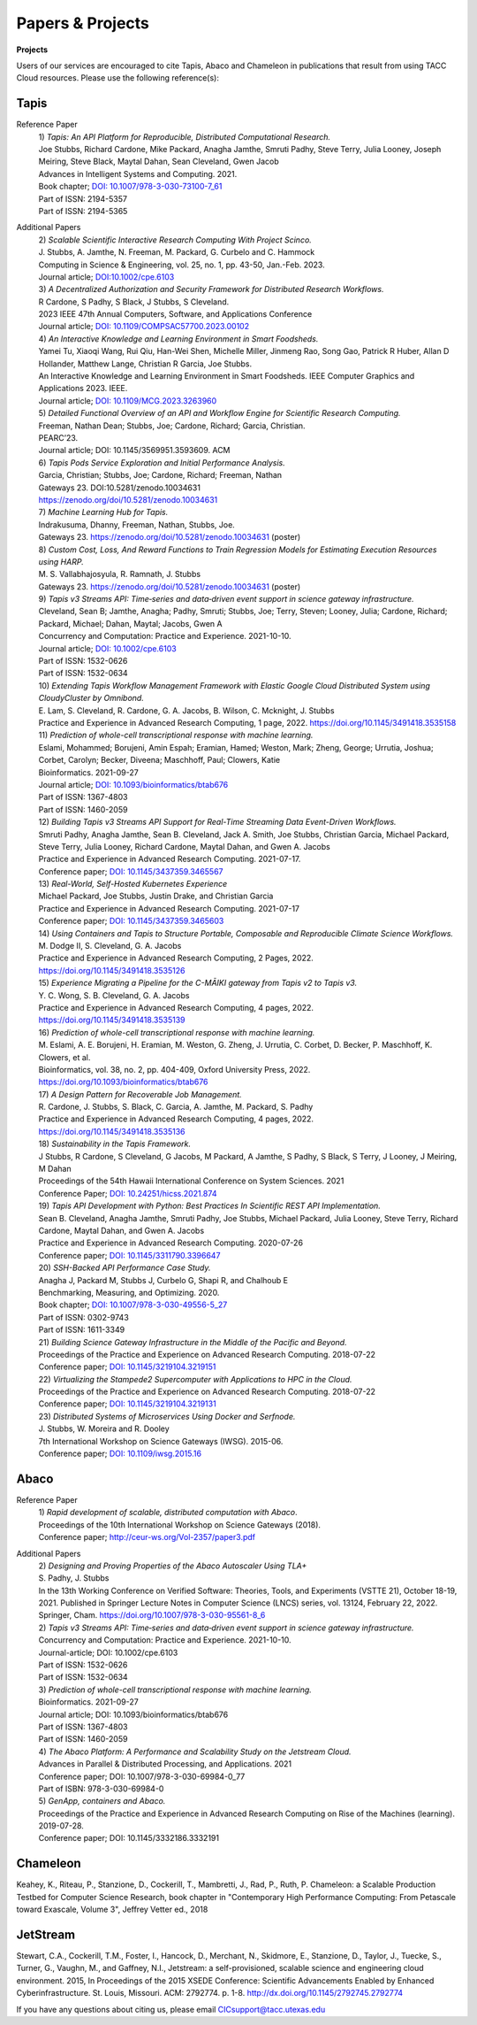.. role:: raw-html-m2r(raw)
   :format: html
   
=====================
**Papers & Projects**
=====================

**Projects**

Users of our services are encouraged to cite Tapis, Abaco and Chameleon in publications that result from using TACC Cloud resources. Please use the following reference(s):

Tapis
-----

Reference Paper
  | 1) *Tapis: An API Platform for Reproducible, Distributed Computational Research.* 
  | Joe Stubbs, Richard Cardone, Mike Packard, Anagha Jamthe, Smruti Padhy, Steve Terry, Julia Looney, Joseph Meiring, Steve Black, Maytal Dahan, Sean Cleveland, Gwen Jacob
  | Advances in Intelligent Systems and Computing. 2021.
  | Book chapter; `DOI: 10.1007/978-3-030-73100-7_61 <https://link.springer.com/chapter/10.1007/978-3-030-73100-7_61>`_
  | Part of ISSN: 2194-5357
  | Part of ISSN: 2194-5365

Additional Papers
  | 2) *Scalable Scientific Interactive Research Computing With Project Scinco.* 
  | J. Stubbs, A. Jamthe, N. Freeman, M. Packard, G. Curbelo and C. Hammock
  | Computing in Science & Engineering, vol. 25, no. 1, pp. 43-50, Jan.-Feb. 2023.
  | Journal article; `DOI:10.1002/cpe.6103 <https://ieeexplore.ieee.org/document/10104088>`_

  | 3) *A Decentralized Authorization and Security Framework for Distributed Research Workflows.* 
  | R Cardone, S Padhy, S Black, J Stubbs, S Cleveland.
  | 2023 IEEE 47th Annual Computers, Software, and Applications Conference
  | Journal article; `DOI: 10.1109/COMPSAC57700.2023.00102 <https://doi.ieeecomputersociety.org/10.1109/COMPSAC57700.2023.00102>`_
  
  | 4) *An Interactive Knowledge and Learning Environment in Smart Foodsheds.* 
  | Yamei Tu, Xiaoqi Wang, Rui Qiu, Han-Wei Shen, Michelle Miller, Jinmeng Rao, Song Gao, Patrick R Huber, Allan D Hollander, Matthew Lange, Christian R Garcia, Joe Stubbs.
  | An Interactive Knowledge and Learning Environment in Smart Foodsheds. IEEE Computer Graphics and Applications 2023. IEEE.
  | Journal article; `DOI: 10.1109/MCG.2023.3263960 <https://doi.org/10.1109/MCG.2023.3263960>`_

  | 5) *Detailed Functional Overview of an API and Workflow Engine for Scientific Research Computing.* 
  | Freeman, Nathan Dean; Stubbs, Joe; Cardone, Richard; Garcia, Christian.
  | PEARC’23.
  | Journal article; DOI: 10.1145/3569951.3593609. ACM 

  | 6) *Tapis Pods Service Exploration and Initial Performance Analysis.*
  | Garcia, Christian; Stubbs, Joe; Cardone, Richard; Freeman, Nathan
  | Gateways 23. DOI:10.5281/zenodo.10034631
  | `<https://zenodo.org/doi/10.5281/zenodo.10034631>`_

  | 7) *Machine Learning Hub for Tapis.*
  | Indrakusuma, Dhanny, Freeman, Nathan, Stubbs, Joe.
  | Gateways 23. `https://zenodo.org/doi/10.5281/zenodo.10034631 <https://zenodo.org/doi/10.5281/zenodo.10034631>`_ (poster)

  | 8) *Custom Cost, Loss, And Reward Functions to Train Regression Models for Estimating Execution Resources using HARP.*
  | M. S. Vallabhajosyula, R. Ramnath, J. Stubbs
  | Gateways 23. `https://zenodo.org/doi/10.5281/zenodo.10034631 <https://zenodo.org/doi/10.5281/zenodo.10034631>`_ (poster)

  | 9) *Tapis v3 Streams API: Time‐series and data‐driven event support in science gateway infrastructure.* 
  | Cleveland, Sean B; Jamthe, Anagha; Padhy, Smruti; Stubbs, Joe; Terry, Steven; Looney, Julia; Cardone, Richard; Packard, Michael; Dahan, Maytal; Jacobs, Gwen A
  | Concurrency and Computation: Practice and Experience. 2021-10-10.
  | Journal article; `DOI: 10.1002/cpe.6103 <https://onlinelibrary.wiley.com/doi/10.1002/cpe.6103>`_
  | Part of ISSN: 1532-0626
  | Part of ISSN: 1532-0634

  | 10) *Extending Tapis Workflow Management Framework with Elastic Google Cloud Distributed System using CloudyCluster by Omnibond.*
  | E. Lam, S. Cleveland, R. Cardone, G. A. Jacobs, B. Wilson, C. Mcknight, J. Stubbs
  | Practice and Experience in Advanced Research Computing, 1 page, 2022. `https://doi.org/10.1145/3491418.3535158 <https://doi.org/10.1145/3491418.3535158>`_

  | 11) *Prediction of whole-cell transcriptional response with machine learning.* 
  | Eslami, Mohammed; Borujeni, Amin Espah; Eramian, Hamed; Weston, Mark; Zheng, George; Urrutia, Joshua; Corbet, Carolyn; Becker, Diveena; Maschhoff, Paul; Clowers, Katie
  | Bioinformatics. 2021-09-27
  | Journal article; `DOI: 10.1093/bioinformatics/btab676 <https://academic.oup.com/bioinformatics/article/38/2/404/6375941>`_
  | Part of ISSN: 1367-4803
  | Part of ISSN: 1460-2059

  | 12) *Building Tapis v3 Streams API Support for Real-Time Streaming Data Event-Driven Workflows.*
  | Smruti Padhy, Anagha Jamthe, Sean B. Cleveland, Jack A. Smith, Joe Stubbs, Christian Garcia, Michael Packard, Steve Terry, Julia Looney, Richard Cardone, Maytal Dahan, and Gwen A. Jacobs
  | Practice and Experience in Advanced Research Computing. 2021-07-17.
  | Conference paper; `DOI: 10.1145/3437359.3465567 <https://doi.org/10.1145/3437359.3465567>`_

  | 13) *Real-World, Self-Hosted Kubernetes Experience*
  | Michael Packard, Joe Stubbs, Justin Drake, and Christian Garcia
  | Practice and Experience in Advanced Research Computing. 2021-07-17
  | Conference paper; `DOI: 10.1145/3437359.3465603 <https://dl.acm.org/doi/10.1145/3437359.3465603>`_

  | 14) *Using Containers and Tapis to Structure Portable, Composable and Reproducible Climate Science Workflows.*
  | M. Dodge II, S. Cleveland, G. A. Jacobs
  | Practice and Experience in Advanced Research Computing, 2 Pages, 2022. `https://doi.org/10.1145/3491418.3535126 <https://doi.org/10.1145/3491418.3535126>`_

  | 15) *Experience Migrating a Pipeline for the C-MĀIKI gateway from Tapis v2 to Tapis v3.*
  | Y. C. Wong, S. B. Cleveland, G. A. Jacobs
  | Practice and Experience in Advanced Research Computing, 4 pages, 2022. `https://doi.org/10.1145/3491418.3535139 <https://doi.org/10.1145/3491418.3535139>`_

  | 16) *Prediction of whole-cell transcriptional response with machine learning.*
  | M. Eslami, A. E. Borujeni, H. Eramian, M. Weston, G. Zheng, J. Urrutia, C. Corbet, D. Becker, P. Maschhoff, K. Clowers, et al.
  | Bioinformatics, vol. 38, no. 2, pp. 404-409, Oxford University Press, 2022. `https://doi.org/10.1093/bioinformatics/btab676 <https://doi.org/10.1093/bioinformatics/btab676>`_

  | 17) *A Design Pattern for Recoverable Job Management.*
  | R. Cardone, J. Stubbs, S. Black, C. Garcia, A. Jamthe, M. Packard, S. Padhy
  | Practice and Experience in Advanced Research Computing, 4 pages, 2022. `https://doi.org/10.1145/3491418.3535136 <https://doi.org/10.1145/3491418.3535136>`_

  | 18) *Sustainability in the Tapis Framework.*
  | J Stubbs, R Cardone, S Cleveland, G Jacobs, M Packard, A Jamthe, S Padhy, S Black, S Terry, J Looney, J Meiring, M Dahan
  | Proceedings of the 54th Hawaii International Conference on System Sciences. 2021
  | Conference Paper; `DOI: 10.24251/hicss.2021.874 <https://www.researchgate.net/publication/348480232_Sustainability_in_the_Tapis_Framework>`_

  | 19) *Tapis API Development with Python: Best Practices In Scientific REST API Implementation.*
  | Sean B. Cleveland, Anagha Jamthe, Smruti Padhy, Joe Stubbs, Michael Packard, Julia Looney, Steve Terry, Richard Cardone, Maytal Dahan, and Gwen A. Jacobs
  | Practice and Experience in Advanced Research Computing. 2020-07-26
  | Conference paper; `DOI: 10.1145/3311790.3396647 <https://dl.acm.org/doi/abs/10.1145/3311790.3396647>`_

  | 20) *SSH-Backed API Performance Case Study.*
  | Anagha J, Packard M, Stubbs J, Curbelo G, Shapi R, and Chalhoub E
  | Benchmarking, Measuring, and Optimizing. 2020.
  | Book chapter; `DOI: 10.1007/978-3-030-49556-5_27 <https://link.springer.com/chapter/10.1007/978-3-030-49556-5_27>`_
  | Part of ISSN: 0302-9743
  | Part of ISSN: 1611-3349

  | 21) *Building Science Gateway Infrastructure in the Middle of the Pacific and Beyond.*
  | Proceedings of the Practice and Experience on Advanced Research Computing. 2018-07-22
  | Conference paper; `DOI: 10.1145/3219104.3219151 <https://dl.acm.org/doi/10.1145/3219104.3219151>`_

  | 22) *Virtualizing the Stampede2 Supercomputer with Applications to HPC in the Cloud.*
  | Proceedings of the Practice and Experience on Advanced Research Computing. 2018-07-22
  | Conference paper; `DOI: 10.1145/3219104.3219131 <https://dl.acm.org/doi/10.1145/3219104.3219131>`_

  | 23) *Distributed Systems of Microservices Using Docker and Serfnode.*
  | J. Stubbs, W. Moreira and R. Dooley
  | 7th International Workshop on Science Gateways (IWSG). 2015-06.
  | Conference paper; `DOI: 10.1109/iwsg.2015.16 <https://ieeexplore.ieee.org/document/7217926>`_

Abaco
-----
Reference Paper
  | 1) *Rapid development of scalable, distributed computation with Abaco*.
  | Proceedings of the 10th International Workshop on Science Gateways (2018).
  | Conference paper; http://ceur-ws.org/Vol-2357/paper3.pdf

Additional Papers
  | 2) *Designing and Proving Properties of the Abaco Autoscaler Using TLA+*
  | S. Padhy, J. Stubbs
  | In the 13th Working Conference on Verified Software: Theories, Tools, and Experiments (VSTTE 21), October 18-19, 2021. Published in Springer Lecture Notes in Computer Science (LNCS) series, vol. 13124, February 22, 2022. Springer, Cham. `https://doi.org/10.1007/978-3-030-95561-8_6 <https://doi.org/10.1007/978-3-030-95561-8_6>`_

  | 2) *Tapis v3 Streams API: Time‐series and data‐driven event support in science gateway infrastructure.*
  | Concurrency and Computation: Practice and Experience. 2021-10-10.
  | Journal-article; DOI: 10.1002/cpe.6103
  | Part of ISSN: 1532-0626
  | Part of ISSN: 1532-0634

  | 3) *Prediction of whole-cell transcriptional response with machine learning.*
  | Bioinformatics. 2021-09-27
  | Journal article; DOI: 10.1093/bioinformatics/btab676
  | Part of ISSN: 1367-4803
  | Part of ISSN: 1460-2059

  | 4) *The Abaco Platform: A Performance and Scalability Study on the Jetstream Cloud.*
  | Advances in Parallel & Distributed Processing, and Applications. 2021
  | Conference paper; DOI: 10.1007/978-3-030-69984-0_77
  | Part of ISBN: 978-3-030-69984-0

  | 5) *GenApp, containers and Abaco.*
  | Proceedings of the Practice and Experience in Advanced Research Computing on Rise of the Machines (learning). 2019-07-28.
  | Conference paper; DOI: 10.1145/3332186.3332191



Chameleon
---------
Keahey, K., Riteau, P., Stanzione, D., Cockerill, T., Mambretti, J., Rad, P., Ruth, P. Chameleon: a Scalable Production Testbed for Computer Science Research, book chapter in "Contemporary High Performance Computing: From Petascale toward Exascale, Volume 3", Jeffrey Vetter ed., 2018

JetStream 
---------
Stewart, C.A., Cockerill, T.M., Foster, I., Hancock, D., Merchant, N., Skidmore, E., Stanzione, D., Taylor, J., Tuecke, S., Turner, G., Vaughn, M., and Gaffney, N.I., Jetstream: a self-provisioned, scalable science and engineering cloud environment. 2015, In Proceedings of the 2015 XSEDE Conference: Scientific Advancements Enabled by Enhanced Cyberinfrastructure. St. Louis, Missouri.  ACM: 2792774.  p. 1-8. http://dx.doi.org/10.1145/2792745.2792774 

.. raw:: html
         <br><br>




If you have any questions about citing us, please email CICsupport@tacc.utexas.edu
